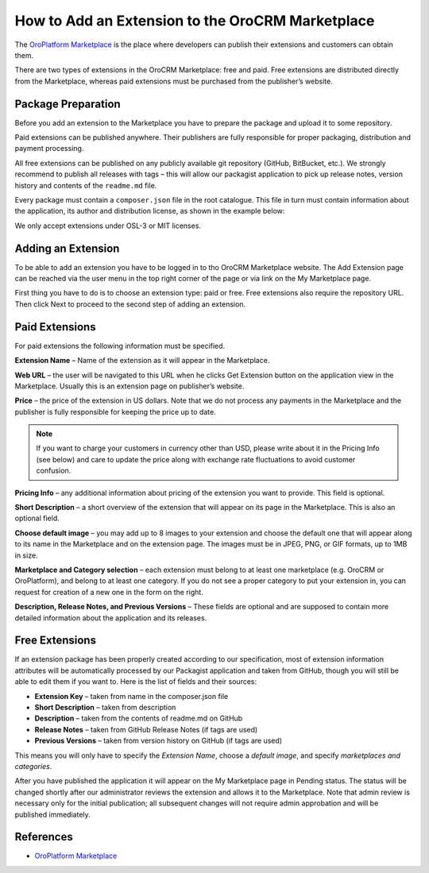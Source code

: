 .. _dev--extend--how-to-publish-extension-on-the-marketplace:

.. index::
    single: Marketplace; Add an Extension



How to Add an Extension to the OroCRM Marketplace
=================================================

The `OroPlatform Marketplace`_ is the place where developers can publish their extensions and customers can obtain them.

There are two types of extensions in the OroCRM Marketplace: free and paid. Free extensions are distributed directly
from the Marketplace, whereas paid extensions must be purchased from the publisher’s website.

Package Preparation
-------------------

Before you add an extension to the Marketplace you have to prepare the package and upload it to some repository.

Paid extensions can be published anywhere. Their publishers are fully responsible for proper packaging, distribution
and payment processing.

All free extensions can be published on any publicly available git repository (GitHub, BitBucket, etc.).
We strongly recommend to publish all releases with tags – this will allow our packagist application
to pick up release notes, version history and contents of the ``readme.md`` file.

Every package must contain a ``composer.json`` file in the root catalogue. This file in turn must contain
information about the application, its author and distribution license, as shown in the example below:

.. code-block:: json
    :linenos:

    {
        "name": "oro/crm-application",
        "description": "The OroCRM distribution",
        "homepage": "https://github.com/orocrm/crm-application.git",
        "license": "OSL-3.0"
    }

We only accept extensions under OSL-3 or MIT licenses.


Adding an Extension
-------------------

To be able to add an extension you have to be logged in to tho OroCRM Marketplace website. The Add Extension page
can be reached via the user menu in the top right corner of the page or via link on the My Marketplace page.

First thing you have to do is to choose an extension type: paid or free.
Free extensions also require the repository URL. Then click Next to proceed to the second step of adding an extension.


Paid Extensions
---------------

For paid extensions the following information must be specified.

**Extension Name** – Name of the extension as it will appear in the Marketplace.

**Web URL** – the user will be navigated to this URL when he clicks Get Extension button on the application view
in the Marketplace. Usually this is an extension page on publisher’s website.

**Price** – the price of the extension in US dollars. Note that we do not process any payments
in the Marketplace and the publisher is fully responsible for keeping the price up to date.

.. note::

    If you want to charge your customers in currency other than USD, please
    write about it in the Pricing Info (see below) and care to update the
    price along with exchange rate fluctuations to avoid customer confusion.

**Pricing Info** – any additional information about pricing of the extension you want to provide.
This field is optional.

**Short Description** – a short overview of the extension that will appear on its page in the Marketplace.
This is also an optional field.

**Choose default image** – you may add up to 8 images to your extension and choose the default one
that will appear along to its name in the Marketplace and on the extension page. The images must be
in JPEG, PNG, or GIF formats, up to 1MB in size.

**Marketplace and Category selection** – each extension must belong to at least one marketplace
(e.g. OroCRM or OroPlatform), and belong to at least one category. If you do not see a proper category
to put your extension in, you can request for creation of a new one in the form on the right.

**Description, Release Notes, and Previous Versions** – These fields are optional and are supposed
to contain more detailed information about the application and its releases.


Free Extensions
---------------

If an extension package has been properly created according to our specification,
most of extension information attributes will be automatically processed
by our Packagist application and taken from GitHub, though you will still be able to edit them if you want to.
Here is the list of fields and their sources:

* **Extension Key** – taken from name in the composer.json file
* **Short Description** – taken from description
* **Description** – taken from the contents of readme.md on GitHub
* **Release Notes** – taken from GitHub Release Notes (if tags are used)
* **Previous Versions** – taken from version history on GitHub (if tags are used)

This means you will only have to specify the *Extension Name*, choose a *default image*,
and specify *marketplaces and categories*.

After you have published the application it will appear on the My Marketplace page in Pending status.
The status will be changed shortly after our administrator reviews the extension and allows it to the Marketplace.
Note that admin review is necessary only for the initial publication; all subsequent changes
will not require admin approbation and will be published immediately.

References
----------

* `OroPlatform Marketplace`_

.. _OroPlatform Marketplace: https://platform-marketplace.orocrm.com/